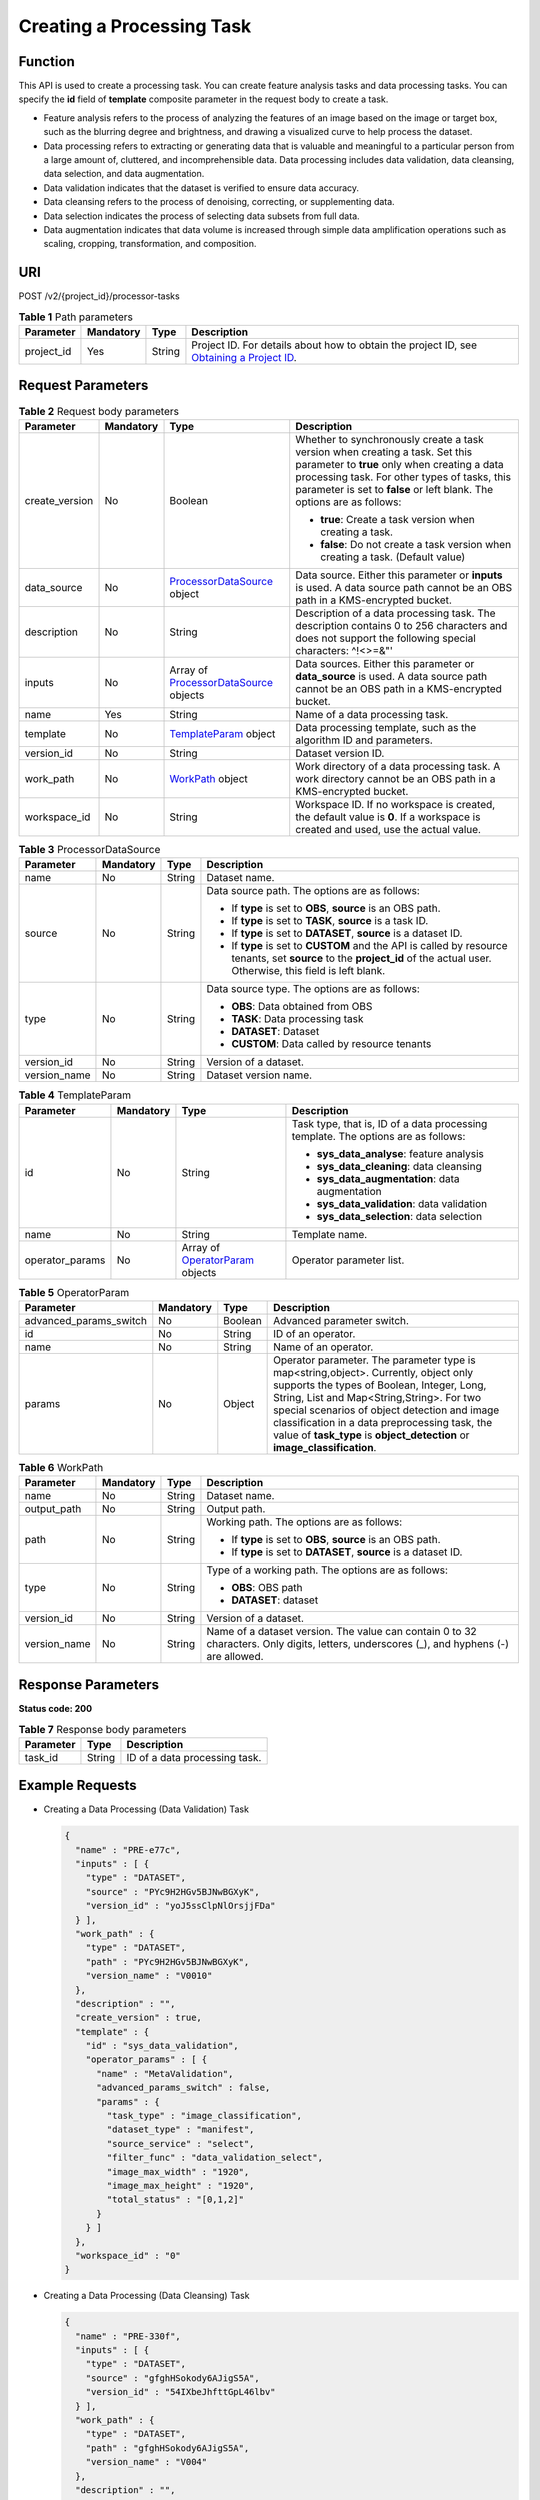 Creating a Processing Task
==========================

Function
--------

This API is used to create a processing task. You can create feature analysis tasks and data processing tasks. You can specify the **id** field of **template** composite parameter in the request body to create a task.

-  Feature analysis refers to the process of analyzing the features of an image based on the image or target box, such as the blurring degree and brightness, and drawing a visualized curve to help process the dataset.

-  Data processing refers to extracting or generating data that is valuable and meaningful to a particular person from a large amount of, cluttered, and incomprehensible data. Data processing includes data validation, data cleansing, data selection, and data augmentation.

-  Data validation indicates that the dataset is verified to ensure data accuracy.

-  Data cleansing refers to the process of denoising, correcting, or supplementing data.

-  Data selection indicates the process of selecting data subsets from full data.

-  Data augmentation indicates that data volume is increased through simple data amplification operations such as scaling, cropping, transformation, and composition.

URI
---

POST /v2/{project_id}/processor-tasks

.. table:: **Table 1** Path parameters

   +------------+-----------+--------+------------------------------------------------------------------------------------------------------------------------------------------------------------+
   | Parameter  | Mandatory | Type   | Description                                                                                                                                                |
   +============+===========+========+============================================================================================================================================================+
   | project_id | Yes       | String | Project ID. For details about how to obtain the project ID, see `Obtaining a Project ID <../../common_parameters/obtaining_a_project_id_and_name.html>`__. |
   +------------+-----------+--------+------------------------------------------------------------------------------------------------------------------------------------------------------------+

Request Parameters
------------------



.. _CreateProcessorTaskrequestCreateProcessorTaskReq:

.. table:: **Table 2** Request body parameters

   +-----------------+-----------------+-------------------------------------------------------------------------------------------+--------------------------------------------------------------------------------------------------------------------------------------------------------------------------------------------------------------------------------------------------------+
   | Parameter       | Mandatory       | Type                                                                                      | Description                                                                                                                                                                                                                                            |
   +=================+=================+===========================================================================================+========================================================================================================================================================================================================================================================+
   | create_version  | No              | Boolean                                                                                   | Whether to synchronously create a task version when creating a task. Set this parameter to **true** only when creating a data processing task. For other types of tasks, this parameter is set to **false** or left blank. The options are as follows: |
   |                 |                 |                                                                                           |                                                                                                                                                                                                                                                        |
   |                 |                 |                                                                                           | -  **true**: Create a task version when creating a task.                                                                                                                                                                                               |
   |                 |                 |                                                                                           |                                                                                                                                                                                                                                                        |
   |                 |                 |                                                                                           | -  **false**: Do not create a task version when creating a task. (Default value)                                                                                                                                                                       |
   +-----------------+-----------------+-------------------------------------------------------------------------------------------+--------------------------------------------------------------------------------------------------------------------------------------------------------------------------------------------------------------------------------------------------------+
   | data_source     | No              | `ProcessorDataSource <#createprocessortaskrequestprocessordatasource>`__ object           | Data source. Either this parameter or **inputs** is used. A data source path cannot be an OBS path in a KMS-encrypted bucket.                                                                                                                          |
   +-----------------+-----------------+-------------------------------------------------------------------------------------------+--------------------------------------------------------------------------------------------------------------------------------------------------------------------------------------------------------------------------------------------------------+
   | description     | No              | String                                                                                    | Description of a data processing task. The description contains 0 to 256 characters and does not support the following special characters: ^!<>=&"'                                                                                                    |
   +-----------------+-----------------+-------------------------------------------------------------------------------------------+--------------------------------------------------------------------------------------------------------------------------------------------------------------------------------------------------------------------------------------------------------+
   | inputs          | No              | Array of `ProcessorDataSource <#createprocessortaskrequestprocessordatasource>`__ objects | Data sources. Either this parameter or **data_source** is used. A data source path cannot be an OBS path in a KMS-encrypted bucket.                                                                                                                    |
   +-----------------+-----------------+-------------------------------------------------------------------------------------------+--------------------------------------------------------------------------------------------------------------------------------------------------------------------------------------------------------------------------------------------------------+
   | name            | Yes             | String                                                                                    | Name of a data processing task.                                                                                                                                                                                                                        |
   +-----------------+-----------------+-------------------------------------------------------------------------------------------+--------------------------------------------------------------------------------------------------------------------------------------------------------------------------------------------------------------------------------------------------------+
   | template        | No              | `TemplateParam <#createprocessortaskrequesttemplateparam>`__ object                       | Data processing template, such as the algorithm ID and parameters.                                                                                                                                                                                     |
   +-----------------+-----------------+-------------------------------------------------------------------------------------------+--------------------------------------------------------------------------------------------------------------------------------------------------------------------------------------------------------------------------------------------------------+
   | version_id      | No              | String                                                                                    | Dataset version ID.                                                                                                                                                                                                                                    |
   +-----------------+-----------------+-------------------------------------------------------------------------------------------+--------------------------------------------------------------------------------------------------------------------------------------------------------------------------------------------------------------------------------------------------------+
   | work_path       | No              | `WorkPath <#createprocessortaskrequestworkpath>`__ object                                 | Work directory of a data processing task. A work directory cannot be an OBS path in a KMS-encrypted bucket.                                                                                                                                            |
   +-----------------+-----------------+-------------------------------------------------------------------------------------------+--------------------------------------------------------------------------------------------------------------------------------------------------------------------------------------------------------------------------------------------------------+
   | workspace_id    | No              | String                                                                                    | Workspace ID. If no workspace is created, the default value is **0**. If a workspace is created and used, use the actual value.                                                                                                                        |
   +-----------------+-----------------+-------------------------------------------------------------------------------------------+--------------------------------------------------------------------------------------------------------------------------------------------------------------------------------------------------------------------------------------------------------+



.. _CreateProcessorTaskrequestProcessorDataSource:

.. table:: **Table 3** ProcessorDataSource

   +-----------------+-----------------+-----------------+------------------------------------------------------------------------------------------------------------------------------------------------------------------------------+
   | Parameter       | Mandatory       | Type            | Description                                                                                                                                                                  |
   +=================+=================+=================+==============================================================================================================================================================================+
   | name            | No              | String          | Dataset name.                                                                                                                                                                |
   +-----------------+-----------------+-----------------+------------------------------------------------------------------------------------------------------------------------------------------------------------------------------+
   | source          | No              | String          | Data source path. The options are as follows:                                                                                                                                |
   |                 |                 |                 |                                                                                                                                                                              |
   |                 |                 |                 | -  If **type** is set to **OBS**, **source** is an OBS path.                                                                                                                 |
   |                 |                 |                 |                                                                                                                                                                              |
   |                 |                 |                 | -  If **type** is set to **TASK**, **source** is a task ID.                                                                                                                  |
   |                 |                 |                 |                                                                                                                                                                              |
   |                 |                 |                 | -  If **type** is set to **DATASET**, **source** is a dataset ID.                                                                                                            |
   |                 |                 |                 |                                                                                                                                                                              |
   |                 |                 |                 | -  If **type** is set to **CUSTOM** and the API is called by resource tenants, set **source** to the **project_id** of the actual user. Otherwise, this field is left blank. |
   +-----------------+-----------------+-----------------+------------------------------------------------------------------------------------------------------------------------------------------------------------------------------+
   | type            | No              | String          | Data source type. The options are as follows:                                                                                                                                |
   |                 |                 |                 |                                                                                                                                                                              |
   |                 |                 |                 | -  **OBS**: Data obtained from OBS                                                                                                                                           |
   |                 |                 |                 |                                                                                                                                                                              |
   |                 |                 |                 | -  **TASK**: Data processing task                                                                                                                                            |
   |                 |                 |                 |                                                                                                                                                                              |
   |                 |                 |                 | -  **DATASET**: Dataset                                                                                                                                                      |
   |                 |                 |                 |                                                                                                                                                                              |
   |                 |                 |                 | -  **CUSTOM**: Data called by resource tenants                                                                                                                               |
   +-----------------+-----------------+-----------------+------------------------------------------------------------------------------------------------------------------------------------------------------------------------------+
   | version_id      | No              | String          | Version of a dataset.                                                                                                                                                        |
   +-----------------+-----------------+-----------------+------------------------------------------------------------------------------------------------------------------------------------------------------------------------------+
   | version_name    | No              | String          | Dataset version name.                                                                                                                                                        |
   +-----------------+-----------------+-----------------+------------------------------------------------------------------------------------------------------------------------------------------------------------------------------+



.. _CreateProcessorTaskrequestTemplateParam:

.. table:: **Table 4** TemplateParam

   +-----------------+-----------------+-------------------------------------------------------------------------------+-----------------------------------------------------------------------------------+
   | Parameter       | Mandatory       | Type                                                                          | Description                                                                       |
   +=================+=================+===============================================================================+===================================================================================+
   | id              | No              | String                                                                        | Task type, that is, ID of a data processing template. The options are as follows: |
   |                 |                 |                                                                               |                                                                                   |
   |                 |                 |                                                                               | -  **sys_data_analyse**: feature analysis                                         |
   |                 |                 |                                                                               |                                                                                   |
   |                 |                 |                                                                               | -  **sys_data_cleaning**: data cleansing                                          |
   |                 |                 |                                                                               |                                                                                   |
   |                 |                 |                                                                               | -  **sys_data_augmentation**: data augmentation                                   |
   |                 |                 |                                                                               |                                                                                   |
   |                 |                 |                                                                               | -  **sys_data_validation**: data validation                                       |
   |                 |                 |                                                                               |                                                                                   |
   |                 |                 |                                                                               | -  **sys_data_selection**: data selection                                         |
   +-----------------+-----------------+-------------------------------------------------------------------------------+-----------------------------------------------------------------------------------+
   | name            | No              | String                                                                        | Template name.                                                                    |
   +-----------------+-----------------+-------------------------------------------------------------------------------+-----------------------------------------------------------------------------------+
   | operator_params | No              | Array of `OperatorParam <#createprocessortaskrequestoperatorparam>`__ objects | Operator parameter list.                                                          |
   +-----------------+-----------------+-------------------------------------------------------------------------------+-----------------------------------------------------------------------------------+



.. _CreateProcessorTaskrequestOperatorParam:

.. table:: **Table 5** OperatorParam

   +------------------------+-----------+---------+--------------------------------------------------------------------------------------------------------------------------------------------------------------------------------------------------------------------------------------------------------------------------------------------------------------------------------------------------------------+
   | Parameter              | Mandatory | Type    | Description                                                                                                                                                                                                                                                                                                                                                  |
   +========================+===========+=========+==============================================================================================================================================================================================================================================================================================================================================================+
   | advanced_params_switch | No        | Boolean | Advanced parameter switch.                                                                                                                                                                                                                                                                                                                                   |
   +------------------------+-----------+---------+--------------------------------------------------------------------------------------------------------------------------------------------------------------------------------------------------------------------------------------------------------------------------------------------------------------------------------------------------------------+
   | id                     | No        | String  | ID of an operator.                                                                                                                                                                                                                                                                                                                                           |
   +------------------------+-----------+---------+--------------------------------------------------------------------------------------------------------------------------------------------------------------------------------------------------------------------------------------------------------------------------------------------------------------------------------------------------------------+
   | name                   | No        | String  | Name of an operator.                                                                                                                                                                                                                                                                                                                                         |
   +------------------------+-----------+---------+--------------------------------------------------------------------------------------------------------------------------------------------------------------------------------------------------------------------------------------------------------------------------------------------------------------------------------------------------------------+
   | params                 | No        | Object  | Operator parameter. The parameter type is map<string,object>. Currently, object only supports the types of Boolean, Integer, Long, String, List and Map<String,String>. For two special scenarios of object detection and image classification in a data preprocessing task, the value of **task_type** is **object_detection** or **image_classification**. |
   +------------------------+-----------+---------+--------------------------------------------------------------------------------------------------------------------------------------------------------------------------------------------------------------------------------------------------------------------------------------------------------------------------------------------------------------+



.. _CreateProcessorTaskrequestWorkPath:

.. table:: **Table 6** WorkPath

   +-----------------+-----------------+-----------------+------------------------------------------------------------------------------------------------------------------------------------------+
   | Parameter       | Mandatory       | Type            | Description                                                                                                                              |
   +=================+=================+=================+==========================================================================================================================================+
   | name            | No              | String          | Dataset name.                                                                                                                            |
   +-----------------+-----------------+-----------------+------------------------------------------------------------------------------------------------------------------------------------------+
   | output_path     | No              | String          | Output path.                                                                                                                             |
   +-----------------+-----------------+-----------------+------------------------------------------------------------------------------------------------------------------------------------------+
   | path            | No              | String          | Working path. The options are as follows:                                                                                                |
   |                 |                 |                 |                                                                                                                                          |
   |                 |                 |                 | -  If **type** is set to **OBS**, **source** is an OBS path.                                                                             |
   |                 |                 |                 |                                                                                                                                          |
   |                 |                 |                 | -  If **type** is set to **DATASET**, **source** is a dataset ID.                                                                        |
   +-----------------+-----------------+-----------------+------------------------------------------------------------------------------------------------------------------------------------------+
   | type            | No              | String          | Type of a working path. The options are as follows:                                                                                      |
   |                 |                 |                 |                                                                                                                                          |
   |                 |                 |                 | -  **OBS**: OBS path                                                                                                                     |
   |                 |                 |                 |                                                                                                                                          |
   |                 |                 |                 | -  **DATASET**: dataset                                                                                                                  |
   +-----------------+-----------------+-----------------+------------------------------------------------------------------------------------------------------------------------------------------+
   | version_id      | No              | String          | Version of a dataset.                                                                                                                    |
   +-----------------+-----------------+-----------------+------------------------------------------------------------------------------------------------------------------------------------------+
   | version_name    | No              | String          | Name of a dataset version. The value can contain 0 to 32 characters. Only digits, letters, underscores (_), and hyphens (-) are allowed. |
   +-----------------+-----------------+-----------------+------------------------------------------------------------------------------------------------------------------------------------------+

Response Parameters
-------------------

**Status code: 200**



.. _CreateProcessorTaskresponseCreateProcessorTaskResp:

.. table:: **Table 7** Response body parameters

   ========= ====== =============================
   Parameter Type   Description
   ========= ====== =============================
   task_id   String ID of a data processing task.
   ========= ====== =============================

Example Requests
----------------

-  Creating a Data Processing (Data Validation) Task

   .. code-block::

      {
        "name" : "PRE-e77c",
        "inputs" : [ {
          "type" : "DATASET",
          "source" : "PYc9H2HGv5BJNwBGXyK",
          "version_id" : "yoJ5ssClpNlOrsjjFDa"
        } ],
        "work_path" : {
          "type" : "DATASET",
          "path" : "PYc9H2HGv5BJNwBGXyK",
          "version_name" : "V0010"
        },
        "description" : "",
        "create_version" : true,
        "template" : {
          "id" : "sys_data_validation",
          "operator_params" : [ {
            "name" : "MetaValidation",
            "advanced_params_switch" : false,
            "params" : {
              "task_type" : "image_classification",
              "dataset_type" : "manifest",
              "source_service" : "select",
              "filter_func" : "data_validation_select",
              "image_max_width" : "1920",
              "image_max_height" : "1920",
              "total_status" : "[0,1,2]"
            }
          } ]
        },
        "workspace_id" : "0"
      }

-  Creating a Data Processing (Data Cleansing) Task

   .. code-block::

      {
        "name" : "PRE-330f",
        "inputs" : [ {
          "type" : "DATASET",
          "source" : "gfghHSokody6AJigS5A",
          "version_id" : "54IXbeJhfttGpL46lbv"
        } ],
        "work_path" : {
          "type" : "DATASET",
          "path" : "gfghHSokody6AJigS5A",
          "version_name" : "V004"
        },
        "description" : "",
        "create_version" : true,
        "template" : {
          "id" : "sys_data_cleaning",
          "operator_params" : [ {
            "name" : "PCC",
            "advanced_params_switch" : false,
            "params" : {
              "task_type" : "image_classification",
              "dataset_type" : "manifest",
              "source_service" : "select",
              "filter_func" : "data_cleaning_select",
              "prototype_sample_path" : "obs://test-obs/classify/data/cat-dog/",
              "criticism_sample_path" : "",
              "n_clusters" : "auto",
              "simlarity_threshold" : "0.9",
              "embedding_distance" : "0.2",
              "checkpoint_path" : "/home/work/user-job-dir/test-lxm/resnet_v1_50",
              "total_status" : "[0,2]",
              "do_validation" : "True"
            }
          } ]
        },
        "workspace_id" : "0"
      }

-  Creating a Data Processing (Data Selection) Task

   .. code-block::

      {
        "name" : "PRE-aae5",
        "inputs" : [ {
          "type" : "DATASET",
          "source" : "gLNSdlQ1iAAmPgl0Won",
          "version_id" : "WAVPSYpKE3FggbgRxiK"
        } ],
        "work_path" : {
          "type" : "DATASET",
          "path" : "gLNSdlQ1iAAmPgl0Won",
          "version_name" : "V003"
        },
        "description" : "",
        "create_version" : true,
        "template" : {
          "id" : "sys_data_selection",
          "operator_params" : [ {
            "name" : "SimDeduplication",
            "advanced_params_switch" : false,
            "params" : {
              "task_type" : "image_classification",
              "dataset_type" : "manifest",
              "source_service" : "select",
              "filter_func" : "data_deduplication_select",
              "simlarity_threshold" : "0.9",
              "total_status" : "[0,2]",
              "do_validation" : "True"
            }
          } ]
        },
        "workspace_id" : "0"
      }

-  Creating a Data Processing (Data Augmentation) Task

   .. code-block::

      {
        "name" : "PRE-637c",
        "inputs" : [ {
          "type" : "DATASET",
          "source" : "XGrRZuCV1qmMxnsmD5u",
          "version_id" : "kjPDTOSi6BQqhtXZlFv"
        } ],
        "work_path" : {
          "type" : "DATASET",
          "path" : "XGrRZuCV1qmMxnsmD5u",
          "version_name" : "V002"
        },
        "description" : "",
        "create_version" : true,
        "template" : {
          "id" : "sys_data_augmentation",
          "operator_params" : [ {
            "name" : "AddNoise",
            "advanced_params_switch" : false,
            "params" : {
              "task_type" : "image_classification",
              "dataset_type" : "manifest",
              "AddNoise" : "1",
              "noise_type" : "Gauss",
              "loc" : "0",
              "scale" : "1",
              "lam" : "2",
              "p" : "0.01",
              "total_status" : "[3]",
              "filter_func" : "data_augmentation",
              "do_validation" : "True"
            }
          } ]
        },
        "workspace_id" : "0"
      }

Example Responses
-----------------

**Status code: 200**

OK

.. code-block::

   {
     "task_id" : "SNEJua7qdZZN8GvkcEr"
   }

Status Codes
------------



.. _CreateProcessorTaskstatuscode:

=========== ============
Status Code Description
=========== ============
200         OK
401         Unauthorized
403         Forbidden
404         Not Found
=========== ============

Error Codes
-----------

See `Error Codes <../../common_parameters/error_codes.html>`__.


